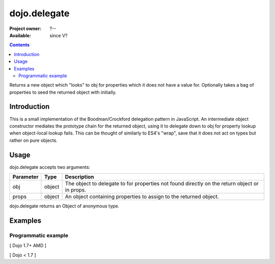 .. _dojo/delegate:

dojo.delegate
=============

:Project owner: ?--
:Available: since V?

.. contents::
   :depth: 2

Returns a new object which "looks" to obj for properties which it does not have a value for. Optionally takes a bag of properties to seed the returned object with initially.


============
Introduction
============

This is a small implementation of the Boodman/Crockford delegation pattern in JavaScript. An intermediate object constructor mediates the prototype chain for the returned object, using it to delegate down to obj for property lookup when object-local lookup fails. This can be thought of similarly to ES4's "wrap", save that it does not act on types but rather on pure objects.


=====
Usage
=====

.. js ::
 
   // Dojo 1.7+ (AMD)
   require(["dojo/_base/lang", function(lang) {
      var myNewObject = lang.delegate(anOldObject, { myNewProperty: "value or text"});
   });

   // Dojo < 1.7
   var myNewObject = dojo.delegate(anOldObject, { myNewProperty: "value or text"});

dojo.delegate accepts two arguments:

==========  ====================  ==================================================
Parameter   Type                  Description
==========  ====================  ==================================================
obj         object                The object to delegate to for properties not found
                                  directly on the return object or in props.
props       object                An object containing properties to assign to the
                                  returned object.
==========  ====================  ==================================================

dojo.delegate returns an Object of anonymous type.


========
Examples
========

Programmatic example
--------------------

[ Dojo 1.7+ AMD ]

.. js ::
 
 <script type="text/javascript">
   require(["dojo/_base/lang", function(lang) {
     var anOldObject = { bar: "baz" };
     var myNewObject = lang.delegate(anOldObject, { thud: "xyzzy"});
     myNewObject.bar == "baz"; // delegated to anOldObject
     anOldObject.thud == undefined; // by definition
     myNewObject.thud == "xyzzy"; // mixed in from props
     anOldObject.bar = "thonk";
     myNewObject.bar == "thonk"; // still delegated to anOldObject's bar
   });
 </script>


[ Dojo < 1.7 ]

.. js ::
 
 <script type="text/javascript">
   var anOldObject = { bar: "baz" };
   var myNewObject = dojo.delegate(anOldObject, { thud: "xyzzy"});
   myNewObject.bar == "baz"; // delegated to anOldObject
   anOldObject.thud == undefined; // by definition
   myNewObject.thud == "xyzzy"; // mixed in from props
   anOldObject.bar = "thonk";
   myNewObject.bar == "thonk"; // still delegated to anOldObject's bar
 </script>
